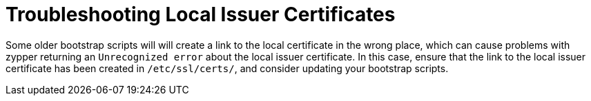 [[troubleshooting-local-cert]]
= Troubleshooting Local Issuer Certificates






Some older bootstrap scripts will will create a link to the local certificate in the wrong place, which can cause problems with zypper returning an ``Unrecognized error`` about the local issuer certificate.
In this case, ensure that the link to the local issuer certificate has been created in [path]``/etc/ssl/certs/``, and consider updating your bootstrap scripts.

